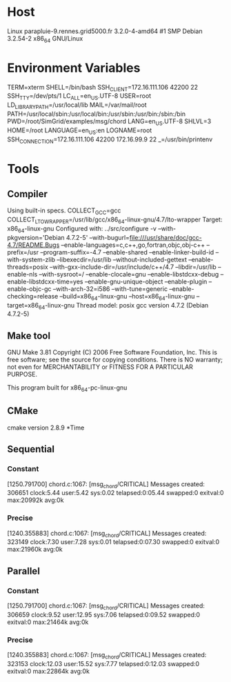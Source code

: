
* Host
Linux parapluie-9.rennes.grid5000.fr 3.2.0-4-amd64 #1 SMP Debian 3.2.54-2 x86_64 GNU/Linux
* Environment Variables
TERM=xterm
SHELL=/bin/bash
SSH_CLIENT=172.16.111.106 42200 22
SSH_TTY=/dev/pts/1
LC_ALL=en_US.UTF-8
USER=root
LD_LIBRARY_PATH=/usr/local/lib
MAIL=/var/mail/root
PATH=/usr/local/sbin:/usr/local/bin:/usr/sbin:/usr/bin:/sbin:/bin
PWD=/root/SimGrid/examples/msg/chord
LANG=en_US.UTF-8
SHLVL=3
HOME=/root
LANGUAGE=en_US:en
LOGNAME=root
SSH_CONNECTION=172.16.111.106 42200 172.16.99.9 22
_=/usr/bin/printenv
* Tools
** Compiler
Using built-in specs.
COLLECT_GCC=gcc
COLLECT_LTO_WRAPPER=/usr/lib/gcc/x86_64-linux-gnu/4.7/lto-wrapper
Target: x86_64-linux-gnu
Configured with: ../src/configure -v --with-pkgversion='Debian 4.7.2-5' --with-bugurl=file:///usr/share/doc/gcc-4.7/README.Bugs --enable-languages=c,c++,go,fortran,objc,obj-c++ --prefix=/usr --program-suffix=-4.7 --enable-shared --enable-linker-build-id --with-system-zlib --libexecdir=/usr/lib --without-included-gettext --enable-threads=posix --with-gxx-include-dir=/usr/include/c++/4.7 --libdir=/usr/lib --enable-nls --with-sysroot=/ --enable-clocale=gnu --enable-libstdcxx-debug --enable-libstdcxx-time=yes --enable-gnu-unique-object --enable-plugin --enable-objc-gc --with-arch-32=i586 --with-tune=generic --enable-checking=release --build=x86_64-linux-gnu --host=x86_64-linux-gnu --target=x86_64-linux-gnu
Thread model: posix
gcc version 4.7.2 (Debian 4.7.2-5) 
** Make tool
GNU Make 3.81
Copyright (C) 2006  Free Software Foundation, Inc.
This is free software; see the source for copying conditions.
There is NO warranty; not even for MERCHANTABILITY or FITNESS FOR A
PARTICULAR PURPOSE.

This program built for x86_64-pc-linux-gnu
** CMake
cmake version 2.8.9
*Time
** Sequential
*** Constant
[1250.791700] chord.c:1067: [msg_chord/CRITICAL] Messages created: 306651
clock:5.44 user:5.42 sys:0.02 telapsed:0:05.44 swapped:0 exitval:0 max:20992k avg:0k
*** Precise
[1240.355883] chord.c:1067: [msg_chord/CRITICAL] Messages created: 323149
clock:7.30 user:7.28 sys:0.01 telapsed:0:07.30 swapped:0 exitval:0 max:21960k avg:0k
** Parallel
*** Constant
[1250.791700] chord.c:1067: [msg_chord/CRITICAL] Messages created: 306659
clock:9.52 user:12.95 sys:7.06 telapsed:0:09.52 swapped:0 exitval:0 max:21464k avg:0k
*** Precise
[1240.355883] chord.c:1067: [msg_chord/CRITICAL] Messages created: 323153
clock:12.03 user:15.52 sys:7.77 telapsed:0:12.03 swapped:0 exitval:0 max:22864k avg:0k

